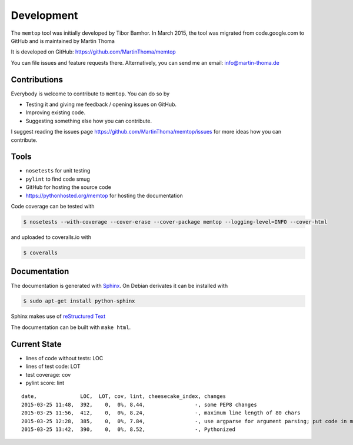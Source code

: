 Development
===========

The ``memtop`` tool was initially developed by Tibor Bamhor. In March 2015,
the tool was migrated from code.google.com to GitHub and is maintained by
Martin Thoma

It is developed on GitHub: https://github.com/MartinThoma/memtop

You can file issues and feature requests there. Alternatively, you can send
me an email: info@martin-thoma.de

Contributions
-------------

Everybody is welcome to contribute to ``memtop``. You can do so by

* Testing it and giving me feedback / opening issues on GitHub.

* Improving existing code.

* Suggesting something else how you can contribute.


I suggest reading the issues page https://github.com/MartinThoma/memtop/issues
for more ideas how you can contribute.


Tools
-----

* ``nosetests`` for unit testing
* ``pylint`` to find code smug
* GitHub for hosting the source code
* https://pythonhosted.org/memtop for hosting the documentation


Code coverage can be tested with

.. code:: bash

    $ nosetests --with-coverage --cover-erase --cover-package memtop --logging-level=INFO --cover-html

and uploaded to coveralls.io with

.. code:: bash

    $ coveralls


Documentation
-------------

The documentation is generated with `Sphinx <http://sphinx-doc.org/latest/index.html>`_.
On Debian derivates it can be installed with

.. code:: bash

    $ sudo apt-get install python-sphinx

Sphinx makes use of `reStructured Text <http://openalea.gforge.inria.fr/doc/openalea/doc/_build/html/source/sphinx/rest_syntax.html>`_

The documentation can be built with ``make html``.



Current State
-------------

* lines of code without tests: LOC
* lines of test code: LOT
* test coverage: cov
* pylint score: lint

::

    date,              LOC,  LOT, cov, lint, cheesecake_index, changes
    2015-03-25 11:48,  392,    0,  0%, 8.44,                -, some PEP8 changes
    2015-03-25 11:56,  412,    0,  0%, 8.24,                -, maximum line length of 80 chars
    2015-03-25 12:28,  385,    0,  0%, 7.84,                -, use argparse for argument parsing; put code in main()
    2015-03-25 13:42,  390,    0,  0%, 8.52,                -, Pythonized